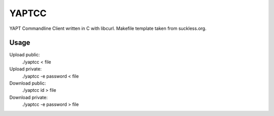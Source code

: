 YAPTCC
======

YAPT Commandline Client written in C with libcurl.
Makefile template taken from suckless.org.

Usage
-----

Upload public:
   ./yaptcc < file

Upload private:
   ./yaptcc -e password < file

Download public:
   ./yaptcc id > file

Download private:
   ./yaptcc -e password > file
